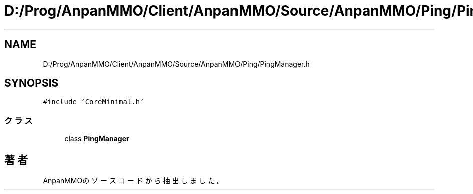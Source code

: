 .TH "D:/Prog/AnpanMMO/Client/AnpanMMO/Source/AnpanMMO/Ping/PingManager.h" 3 "2018年12月20日(木)" "AnpanMMO" \" -*- nroff -*-
.ad l
.nh
.SH NAME
D:/Prog/AnpanMMO/Client/AnpanMMO/Source/AnpanMMO/Ping/PingManager.h
.SH SYNOPSIS
.br
.PP
\fC#include 'CoreMinimal\&.h'\fP
.br

.SS "クラス"

.in +1c
.ti -1c
.RI "class \fBPingManager\fP"
.br
.in -1c
.SH "著者"
.PP 
 AnpanMMOのソースコードから抽出しました。
